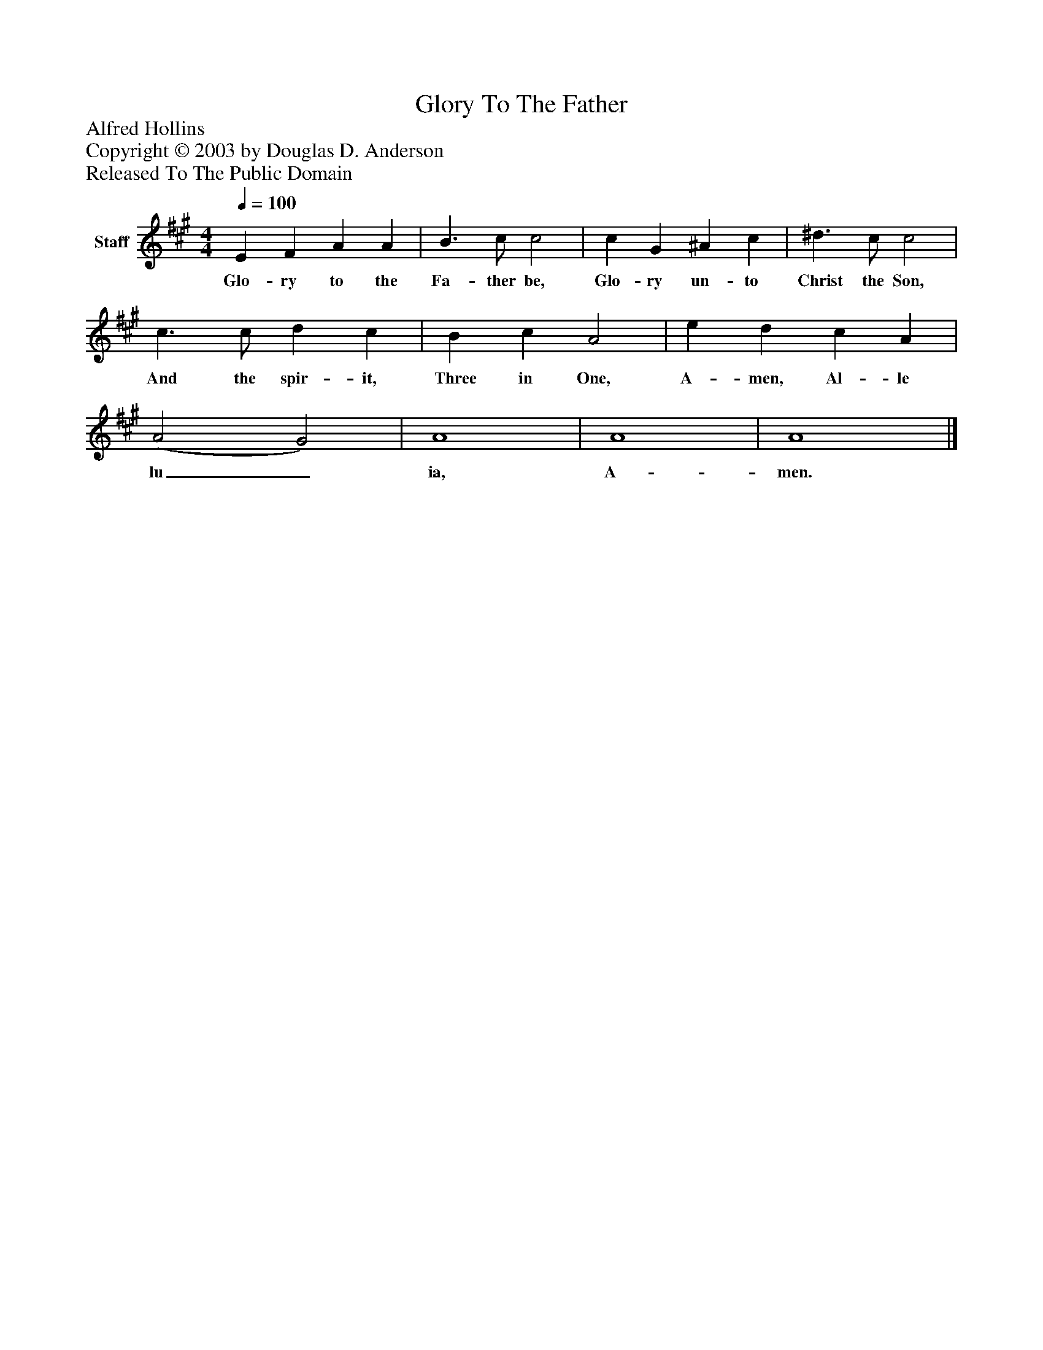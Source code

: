 %%abc-creator mxml2abc 1.4
%%abc-version 2.0
%%continueall true
%%titletrim true
%%titleformat A-1 T C1, Z-1, S-1
X: 0
T: Glory To The Father
Z: Alfred Hollins
Z: Copyright © 2003 by Douglas D. Anderson
Z: Released To The Public Domain
L: 1/4
M: 4/4
Q: 1/4=100
V: P1 name="Staff"
%%MIDI program 1 19
K: A
[V: P1]  E F A A | B3/ c/ c2 | c G ^A c | ^d3/ c/ c2 | c3/ c/ d c | B c A2 | e d c A | (A2 G2) | A4 | A4 | A4|]
w: Glo- ry to the Fa- ther be, Glo- ry un- to Christ the Son, And the spir- it, Three in One, A- men, Al- le lu_ ia, A- men.

